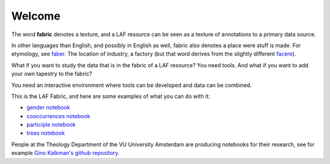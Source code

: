 Welcome
#######
.. image:: /files/gender_graph.png

The word **fabric** denotes a texture, and a LAF resource can be seen as a texture of annotations to
a primary data source. 

In other languages than English, and possibly in English as well, fabric also denotes a place were 
stuff is made. For etymology, see `faber <http://en.wiktionary.org/wiki/faber>`_.
The location of industry, a factory (but that word derives from the slightly different 
`facere <http://en.wiktionary.org/wiki/facio>`_).

What if you want to study the data that is in the fabric of a LAF resource?
You need tools. And what if you want to add your own tapestry to the fabric?

You need an interactive environment where tools can be developed and data can be combined.

This is the LAF Fabric, and here are some examples of what you can do with it:

* `gender notebook <http://nbviewer.ipython.org/github/dirkroorda/laf-fabric/blob/master/notebooks/gender.ipynb>`_
* `cooccurrences notebook <http://nbviewer.ipython.org/github/dirkroorda/laf-fabric/blob/master/notebooks/cooccurrences.ipynb>`_
* `participle notebook <http://nbviewer.ipython.org/github/dirkroorda/laf-fabric/blob/master/notebooks/participle.ipynb>`_
* `trees notebook <http://nbviewer.ipython.org/github/dirkroorda/laf-fabric/blob/master/notebooks/trees.ipynb>`_

People at the Theology Department of the VU University Amsterdam are producing notebooks for their research,
see for example `Gino Kalkman's github repository <https://github.com/GinoKalkman/Biblical_Hebrew_Analysis>`_.
